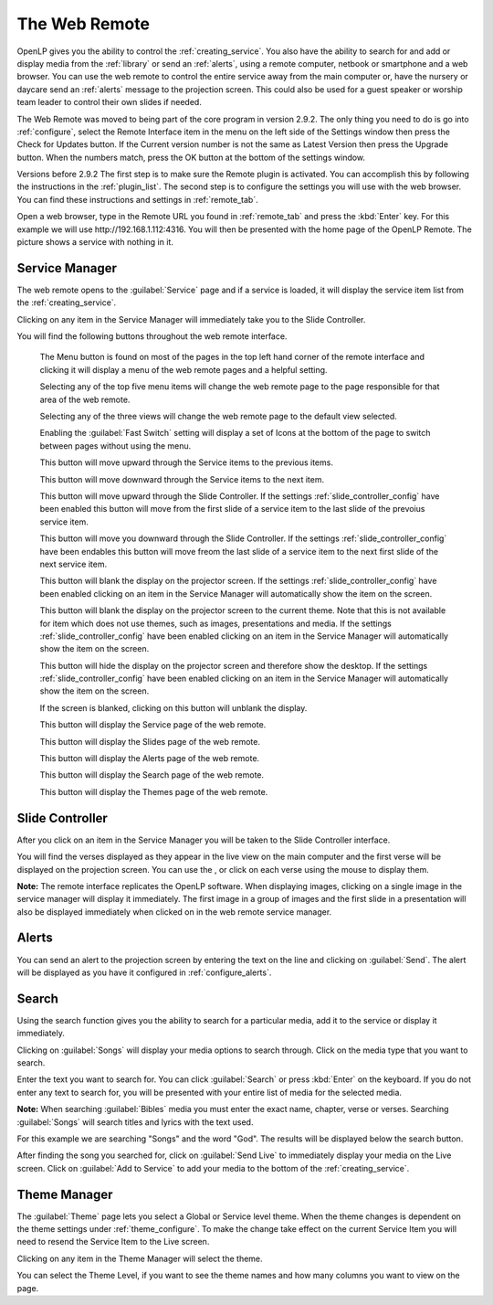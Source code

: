 .. _web_remote:

The Web Remote
==============

OpenLP gives you the ability to control the :ref:`creating_service`. You also 
have the ability to search for and add or display media from the 
:ref:`library` or send an :ref:`alerts`, using a remote computer, netbook 
or smartphone and a web browser. You can use the web remote to control the 
entire service away from the main computer or, have the nursery or daycare send 
an :ref:`alerts` message to the projection screen. This could also be used for a 
guest speaker or worship team leader to control their own slides if needed.

The Web Remote was moved to being part of the core program in version 2.9.2.
The only thing you need to do is go into :ref:`configure`, select the Remote Interface
item in the menu on the left side of the Settings window then press the
Check for Updates button.  If the Current version number is not the same as
Latest Version then press the Upgrade button.  When the numbers match, press the
OK button at the bottom of the settings window.

Versions before 2.9.2
The first step is to make sure the Remote plugin is activated. You can accomplish
this by following the instructions in the :ref:`plugin_list`. The second step is 
to configure the settings you will use with the web browser. You can find these 
instructions and settings in :ref:`remote_tab`.

Open a web browser, type in the Remote URL you found in :ref:`remote_tab` and 
press the :kbd:`Enter` key. For this example we will use
\http://192.168.1.112:4316. You will then be presented with the home page of the
OpenLP Remote.  The picture shows a service with nothing in it.

.. image:: pics/web_remote_start.png

Service Manager
---------------

The web remote opens to the :guilabel:`Service` page and if a service is
loaded, it will display the service item list from the :ref:`creating_service`.

.. image:: pics/web_remote_service.png

Clicking on any item in the Service Manager will immediately take you to the 
Slide Controller. 

You will find the following buttons throughout the web remote interface. 

    |web_remote_menu_button| The Menu button is found on most of the pages in the top 
    left hand corner of the remote interface and clicking it will display a menu
    of the web remote pages and a helpful setting.

    |web_remote_menu| 

    Selecting any of the top five menu items will change the web remote page to
    the page responsible for that area of the web remote.
    
    Selecting any of the three views will change the web remote page to the default
    view selected.

    Enabling the :guilabel:`Fast Switch` setting will display
    a set of Icons at the bottom of the page to switch between
    pages without using the menu.
    
    |WEB_REMOTE_ICON|

    |web_remote_previous_item| This button will move upward through the Service 
    items to the previous items.

    |web_remote_next_item| This button will move downward through the Service 
    items to the next item.

    |web_remote_previous| This button will move upward through the Slide Controller.
    If the settings :ref:`slide_controller_config` have been enabled this button will move from the first slide of a
    service item to the last slide of the prevoius service item.

    |web_remote_next| This button will move you downward through the Slide Controller.
    If the settings :ref:`slide_controller_config` have been endables this button will move freom the last slide of a
    service item to the next first slide of the next service item.

    |web_remote_black| This button will blank the display on the projector screen.
    If the settings :ref:`slide_controller_config` have been enabled clicking on an item in 
    the Service Manager will automatically show the item on the screen.

    |web_remote_theme| This button will blank the display on the 
    projector screen to the current theme. Note that this is not available for
    item which does not use themes, such as images, presentations and media. 
    If the settings :ref:`slide_controller_config` have been enabled clicking on an item in 
    the Service Manager will automatically show the item on the screen.

    |web_remote_desktop| This button will hide the display on the projector screen 
    and therefore show the desktop. If the settings :ref:`slide_controller_config` have been
    enabled clicking on an item in the Service Manager will automatically show the item
    on the screen.

    |web_remote_show_presentation| If the screen is blanked, clicking on this button will
    unblank the display.
    
    |web_remote_show_service| This button will display the Service page of the web remote.
    
    |web_remote_show_slides| This button will display the Slides page of the web remote.
    
    |web_remote_show_alerts| This button will display the Alerts page of the web remote.
    
    |web_remote_show_search| This button will display the Search page of the web remote.
    
    |web_remote_show_themes| This button will display the Themes page of the web remote.

Slide Controller
----------------

After you click on an item in the Service Manager you will be taken to the Slide 
Controller interface. 

.. image:: pics/web_remote_slide1.png

You will find the verses displayed as they appear in the live view on the main 
computer and the first verse will be displayed on the projection screen. You can 
use the |web_remote_previous|, |web_remote_next| or click on each verse using the 
mouse to display them. 

**Note:** The remote interface replicates the OpenLP software. When displaying 
images, clicking on a single image in the service manager will display it 
immediately. The first image in a group of images and the first slide in a 
presentation will also be displayed immediately when clicked on in the 
web remote service manager.

Alerts
------

You can send an alert to the projection screen by entering the text on the line 
and clicking on :guilabel:`Send`. The alert will be displayed as you have 
it configured in :ref:`configure_alerts`.

.. image:: pics/web_remote_alert.png

Search
------

Using the search function gives you the ability to search for a particular media, 
add it to the service or display it immediately.

.. image:: pics/web_remote_search.png

Clicking on :guilabel:`Songs` will display your media options to search through. 
Click on the media type that you want to search. 

.. image:: pics/web_remote_search_choice.png

Enter the text you want to search for. You can click :guilabel:`Search` or press 
:kbd:`Enter` on the keyboard. If you do not enter any text to search for, you 
will be presented with your entire list of media for the selected media. 

**Note:** When searching :guilabel:`Bibles` media you must enter the exact name, 
chapter, verse or verses. Searching :guilabel:`Songs` will search titles and 
lyrics with the text used.

For this example we are searching "Songs" and the word "God". The results will 
be displayed below the search button.

.. image:: pics/web_remote_search_complete.png

After finding the song you searched for, click on :guilabel:`Send Live` to 
immediately display your media on the Live screen. Click on :guilabel:`Add to Service`
to add your media to the bottom of the :ref:`creating_service`.

Theme Manager
---------------

The :guilabel:`Theme` page lets you select a Global or Service level theme.  When the theme
changes is dependent on the theme settings under :ref:`theme_configure`.  To make
the change take effect on the current Service Item you will need to resend the Service Item 
to the Live screen.

.. image:: pics/web_remote_theme.png

Clicking on any item in the Theme Manager will select the theme. 

You can select the Theme Level, if you want to see the theme names and how many columns you
want to view on the page.



.. These are all the image templates that are used in this page.

.. |WEB_REMOTE_MENU_BUTTON| image:: pics/web_remote_menu_button.png

.. |WEB_REMOTE_MENU| image:: pics/web_remote_menu.png

.. |WEB_REMOTE_ICON| image:: pics/web_remote_icons.png

.. |WEB_REMOTE_PREVIOUS_ITEM| image:: pics/web_remote_icons_previous_item.png

.. |WEB_REMOTE_NEXT_ITEM| image:: pics/web_remote_icons_next_item.png

.. |WEB_REMOTE_BLANK| image:: pics/web_remote_blank.png

.. |WEB_REMOTE_THEME| image:: pics/web_remote_icons_show_background.png

.. |WEB_REMOTE_DESKTOP| image:: pics/web_remote_icons_show_desktop.png

.. |WEB_REMOTE_SHOW| image:: pics/web_remote_show.png

.. |WEB_REMOTE_PREVIOUS| image:: pics/web_remote_icons_previous_slide.png

.. |WEB_REMOTE_NEXT| image:: pics/web_remote_icons_next_slide.png

.. |WEB_REMOTE_BLACK| image:: pics/web_remote_icons_show_black.png

.. |WEB_REMOTE_SHOW_PRESENTATION| image:: pics/web_remote_icons_show_presentation.png

.. |WEB_REMOTE_SHOW_SERVICE| image:: pics/web_remote_icons_show_service.png

.. |WEB_REMOTE_SHOW_SLIDES| image:: pics/web_remote_icons_show_slides.png

.. |WEB_REMOTE_SHOW_ALERTS| image:: pics/web_remote_icons_show_alerts.png

.. |WEB_REMOTE_SHOW_SEARCH| image:: pics/web_remote_icons_show_search.png

.. |WEB_REMOTE_SHOW_THEMES| image:: pics/web_remote_icons_show_themes.png
